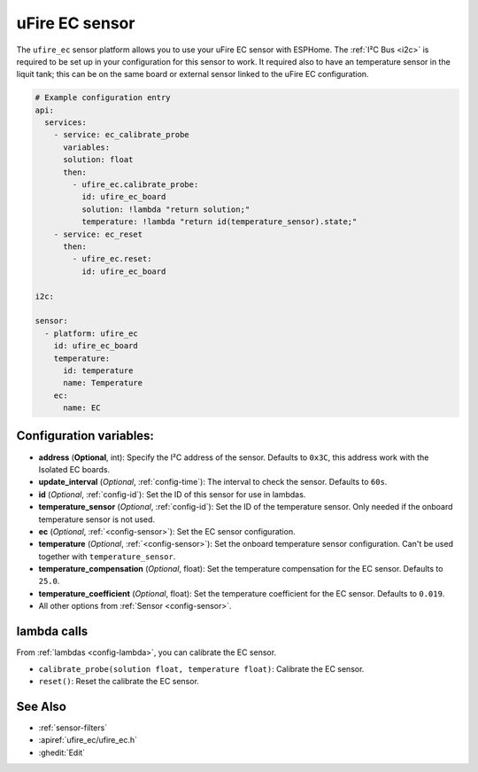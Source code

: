 uFire EC sensor
===================

.. seo::
    :description: Instructions for setting up uFire EC sensor in esphome
    :image: ufire_ec.png
    :keywords: ufire ec sensor temperature esphome

The ``ufire_ec`` sensor platform allows you to use your uFire EC sensor with
ESPHome. The :ref:`I²C Bus <i2c>` is
required to be set up in your configuration for this sensor to work.
It required also to have an temperature sensor in the liquit tank; this can
be on the same board or external sensor linked to the uFire EC configuration.

.. figure:: images/ufire_ec.png
    :align: center
    :width: 100.0%

.. code-block:: yaml

    # Example configuration entry
    api:
      services:
        - service: ec_calibrate_probe
          variables:
          solution: float
          then:
            - ufire_ec.calibrate_probe:
              id: ufire_ec_board
              solution: !lambda "return solution;"
              temperature: !lambda "return id(temperature_sensor).state;"
        - service: ec_reset
          then:
            - ufire_ec.reset:
              id: ufire_ec_board

    i2c:

    sensor:
      - platform: ufire_ec  
        id: ufire_ec_board
        temperature:
          id: temperature
          name: Temperature
        ec:
          name: EC


Configuration variables:
------------------------

- **address** (**Optional**, int): Specify the I²C address of the sensor. Defaults to ``0x3C``,
  this address work with the Isolated EC boards.
- **update_interval** (*Optional*, :ref:`config-time`): The interval to check the
  sensor. Defaults to ``60s``.
- **id** (*Optional*, :ref:`config-id`): Set the ID of this sensor for use in lambdas.
- **temperature_sensor** (*Optional*, :ref:`config-id`): Set the ID of the temperature
  sensor. Only needed if the onboard temperature sensor is not used.
- **ec** (*Optional*, :ref:`<config-sensor>`): Set the EC sensor configuration.
- **temperature** (*Optional*, :ref:`<config-sensor>`): Set the onboard temperature sensor configuration.
  Can't be used together with ``temperature_sensor``.
- **temperature_compensation** (*Optional*, float): Set the temperature compensation for the EC
  sensor. Defaults to ``25.0``.
- **temperature_coefficient** (*Optional*, float): Set the temperature coefficient for the EC
  sensor. Defaults to ``0.019``.
- All other options from :ref:`Sensor <config-sensor>`.

lambda calls
------------

From :ref:`lambdas <config-lambda>`, you can calibrate the EC sensor.

- ``calibrate_probe(solution float, temperature float)``: Calibrate the EC sensor.
- ``reset()``: Reset the calibrate the EC sensor.


See Also
--------

- :ref:`sensor-filters`
- :apiref:`ufire_ec/ufire_ec.h`
- :ghedit:`Edit`
